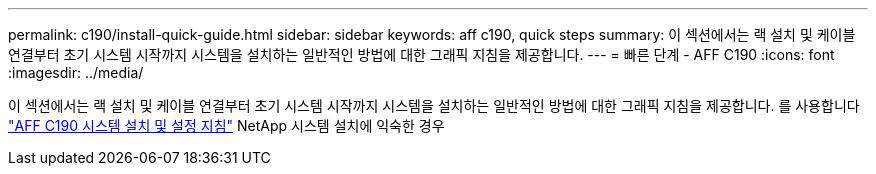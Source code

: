 ---
permalink: c190/install-quick-guide.html 
sidebar: sidebar 
keywords: aff c190, quick steps 
summary: 이 섹션에서는 랙 설치 및 케이블 연결부터 초기 시스템 시작까지 시스템을 설치하는 일반적인 방법에 대한 그래픽 지침을 제공합니다. 
---
= 빠른 단계 - AFF C190
:icons: font
:imagesdir: ../media/


[role="lead"]
이 섹션에서는 랙 설치 및 케이블 연결부터 초기 시스템 시작까지 시스템을 설치하는 일반적인 방법에 대한 그래픽 지침을 제공합니다. 를 사용합니다 link:https://library.netapp.com/ecm/ecm_download_file/ECMLP2850392["AFF C190 시스템 설치 및 설정 지침"^] NetApp 시스템 설치에 익숙한 경우
